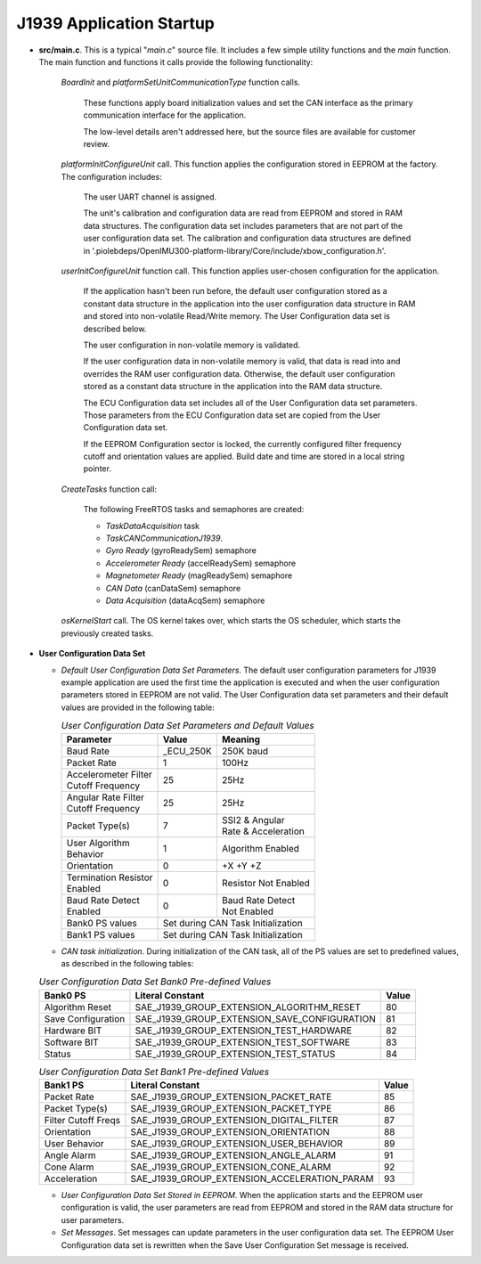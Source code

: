 J1939 Application Startup
-------------------------

*   **src/main.c**.  This is a typical "*main.c*" source file.  It includes a few simple utility functions and the *main* function.
    The main function and functions it calls provide the following functionality:

        *BoardInit* and *platformSetUnitCommunicationType* function calls.

            These functions apply board initialization values and set the CAN interface as the primary communication interface for the application.

            The low-level details aren't addressed here, but the source files are available for customer review.

        *platformInitConfigureUnit* call.  This function applies the configuration stored in EEPROM at the factory.  The configuration includes:

            The user UART channel is assigned.

            The unit's calibration and configuration data are read from EEPROM and stored in RAM data structures.  The configuration data set
            includes parameters that are not part of the user configuration data set.  The calibration and configuration data structures are
            defined in '.piolebdeps/OpenIMU300-platform-library/Core/include/xbow_configuration.h'.


        *userInitConfigureUnit* function call.  This function applies user-chosen configuration for the application.

            If the application hasn't been run before, the default user configuration stored as a constant data structure in the application
            into the user configuration data structure in RAM and stored into non-volatile Read/Write memory.  The User Configuration data
            set is described below.

            The user configuration in non-volatile memory is validated.

            If the user configuration data in non-volatile memory is valid, that data is read into and overrides the RAM
            user configuration data.  Otherwise, the default user configuration stored as a constant data structure in the application
            into the RAM data structure.

            The ECU Configuration data set includes all of the User Configuration data set parameters.  Those parameters from the ECU Configuration
            data set are copied from the User Configuration data set.

            If the EEPROM Configuration sector is locked, the currently configured filter frequency cutoff and orientation values are applied.
            Build date and time are stored in a local string pointer.

        *CreateTasks* function call:

            The following FreeRTOS tasks and semaphores are created:

            *   *TaskDataAcquisition* task
            *   *TaskCANCommunicationJ1939*.
            *   *Gyro Ready* (gyroReadySem) semaphore
            *   *Accelerometer Ready* (accelReadySem) semaphore
            *   *Magnetometer Ready* (magReadySem) semaphore
            *   *CAN Data* (canDataSem) semaphore
            *   *Data Acquisition* (dataAcqSem) semaphore

        *osKernelStart* call. The OS kernel takes over, which starts the OS scheduler, which starts the previously created tasks.

*   **User Configuration Data Set**

    *   *Default User Configuration Data Set Parameters*.  The default user configuration parameters for J1939 example application are used the
        first time the application is executed and when the user configuration parameters stored in EEPROM are not valid.
        The User Configuration data set parameters and their default values are provided in the following table:

        .. table:: *User Configuration Data Set Parameters and Default Values*
            :align: left

            +-----------------------+-----------+-----------------------+
            |  **Parameter**        | **Value** | **Meaning**           |
            +-----------------------+-----------+-----------------------+
            |  Baud Rate            | _ECU_250K | 250K baud             |
            +-----------------------+-----------+-----------------------+
            |  Packet Rate          | 1         | 100Hz                 |
            +-----------------------+-----------+-----------------------+
            || Accelerometer Filter | 25        | 25Hz                  |
            || Cutoff Frequency     |           |                       |
            +-----------------------+-----------+-----------------------+
            || Angular Rate Filter  | 25        | 25Hz                  |
            || Cutoff Frequency     |           |                       |
            +-----------------------+-----------+-----------------------+
            |  Packet Type(s)       |  7        || SSI2 & Angular       |
            |                       |           || Rate & Acceleration  |
            +-----------------------+-----------+-----------------------+
            || User Algorithm       |  1        | Algorithm Enabled     |
            || Behavior             |           |                       |
            +-----------------------+-----------+-----------------------+
            |  Orientation          | 0         | +X +Y +Z              |
            +-----------------------+-----------+-----------------------+
            || Termination Resistor | 0         | Resistor Not Enabled  |
            || Enabled              |           |                       |
            +-----------------------+-----------+-----------------------+
            || Baud Rate Detect     | 0         || Baud Rate Detect     |
            || Enabled              |           || Not Enabled          |
            +-----------------------+-----------+-----------------------+
            |  Bank0 PS values      | Set during CAN Task Initialization|
            +-----------------------+-----------------------------------+
            |  Bank1 PS values      | Set during CAN Task Initialization|
            +-----------------------+-----------------------------------+

    *   *CAN task initialization*.  During initialization of the CAN task,  all of the PS values are set to
        predefined values, as described in the following tables:

    .. table:: *User Configuration Data Set Bank0 Pre-defined Values*

            +----------------------+-----------------------------------------------+-----------+
            |  **Bank0 PS**        | **Literal Constant**                          | **Value** |
            +----------------------+-----------------------------------------------+-----------+
            | Algorithm Reset      | SAE_J1939_GROUP_EXTENSION_ALGORITHM_RESET     | 80        |
            +----------------------+-----------------------------------------------+-----------+
            | Save Configuration   | SAE_J1939_GROUP_EXTENSION_SAVE_CONFIGURATION  | 81        |
            +----------------------+-----------------------------------------------+-----------+
            | Hardware BIT         | SAE_J1939_GROUP_EXTENSION_TEST_HARDWARE       | 82        |
            +----------------------+-----------------------------------------------+-----------+
            | Software BIT         | SAE_J1939_GROUP_EXTENSION_TEST_SOFTWARE       | 83        |
            +----------------------+-----------------------------------------------+-----------+
            | Status               | SAE_J1939_GROUP_EXTENSION_TEST_STATUS         | 84        |
            +----------------------+-----------------------------------------------+-----------+

    .. table:: *User Configuration Data Set Bank1 Pre-defined Values*

            +----------------------+-----------------------------------------------+-----------+
            | **Bank1 PS**         | **Literal Constant**                          | **Value** |
            +----------------------+-----------------------------------------------+-----------+
            | Packet Rate          | SAE_J1939_GROUP_EXTENSION_PACKET_RATE         | 85        |
            +----------------------+-----------------------------------------------+-----------+
            | Packet Type(s)       | SAE_J1939_GROUP_EXTENSION_PACKET_TYPE         | 86        |
            +----------------------+-----------------------------------------------+-----------+
            | Filter Cutoff Freqs  | SAE_J1939_GROUP_EXTENSION_DIGITAL_FILTER      | 87        |
            +----------------------+-----------------------------------------------+-----------+
            | Orientation          | SAE_J1939_GROUP_EXTENSION_ORIENTATION         | 88        |
            +----------------------+-----------------------------------------------+-----------+
            | User Behavior        | SAE_J1939_GROUP_EXTENSION_USER_BEHAVIOR       | 89        |
            +----------------------+-----------------------------------------------+-----------+
            | Angle Alarm          | SAE_J1939_GROUP_EXTENSION_ANGLE_ALARM         | 91        |
            +----------------------+-----------------------------------------------+-----------+
            | Cone Alarm           | SAE_J1939_GROUP_EXTENSION_CONE_ALARM          | 92        |
            +----------------------+-----------------------------------------------+-----------+
            | Acceleration         | SAE_J1939_GROUP_EXTENSION_ACCELERATION_PARAM  | 93        |
            +----------------------+-----------------------------------------------+-----------+

    *   *User Configuration Data Set Stored in EEPROM*.  When the application starts and
        the EEPROM user configuration is valid, the user parameters are read from EEPROM and stored in the RAM data structure for user parameters.

    *   *Set Messages*.  Set messages can update parameters in the user configuration data set.  The EEPROM User Configuration data set
        is rewritten when the Save User Configuration Set message is received.
